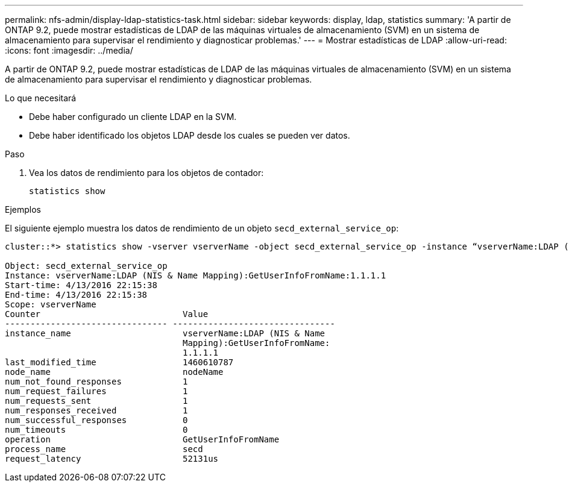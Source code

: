 ---
permalink: nfs-admin/display-ldap-statistics-task.html 
sidebar: sidebar 
keywords: display, ldap, statistics 
summary: 'A partir de ONTAP 9.2, puede mostrar estadísticas de LDAP de las máquinas virtuales de almacenamiento (SVM) en un sistema de almacenamiento para supervisar el rendimiento y diagnosticar problemas.' 
---
= Mostrar estadísticas de LDAP
:allow-uri-read: 
:icons: font
:imagesdir: ../media/


[role="lead"]
A partir de ONTAP 9.2, puede mostrar estadísticas de LDAP de las máquinas virtuales de almacenamiento (SVM) en un sistema de almacenamiento para supervisar el rendimiento y diagnosticar problemas.

.Lo que necesitará
* Debe haber configurado un cliente LDAP en la SVM.
* Debe haber identificado los objetos LDAP desde los cuales se pueden ver datos.


.Paso
. Vea los datos de rendimiento para los objetos de contador:
+
`statistics show`



.Ejemplos
El siguiente ejemplo muestra los datos de rendimiento de un objeto `secd_external_service_op`:

[listing]
----
cluster::*> statistics show -vserver vserverName -object secd_external_service_op -instance “vserverName:LDAP (NIS & Name Mapping):GetUserInfoFromName:1.1.1.1”

Object: secd_external_service_op
Instance: vserverName:LDAP (NIS & Name Mapping):GetUserInfoFromName:1.1.1.1
Start-time: 4/13/2016 22:15:38
End-time: 4/13/2016 22:15:38
Scope: vserverName
Counter                            Value
-------------------------------- --------------------------------
instance_name                      vserverName:LDAP (NIS & Name
                                   Mapping):GetUserInfoFromName:
                                   1.1.1.1
last_modified_time                 1460610787
node_name                          nodeName
num_not_found_responses            1
num_request_failures               1
num_requests_sent                  1
num_responses_received             1
num_successful_responses           0
num_timeouts                       0
operation                          GetUserInfoFromName
process_name                       secd
request_latency                    52131us
----